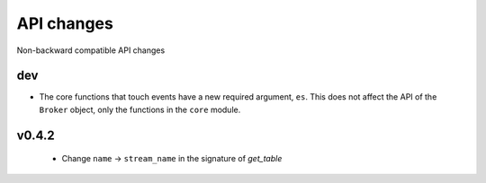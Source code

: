 .. _api_changes:

API changes
***********

Non-backward compatible API changes

dev
---

* The core functions that touch events have a new required argument, ``es``.
  This does not affect the API of the ``Broker`` object, only the functions in
  the ``core`` module.

v0.4.2
------

 - Change ``name`` -> ``stream_name`` in the signature of `get_table`
